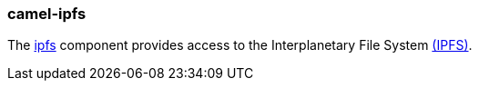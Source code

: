 ### camel-ipfs

The https://github.com/apache/camel/blob/master/components/camel-ipfs/src/main/docs/ipfs-component.adoc[ipfs,window=_blank]
component provides access to the Interplanetary File System https://ipfs.io/[(IPFS)].

